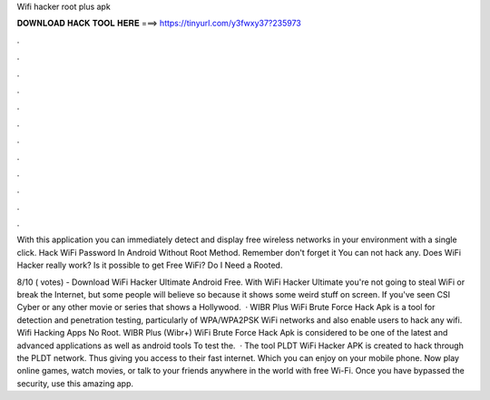 Wifi hacker root plus apk



𝐃𝐎𝐖𝐍𝐋𝐎𝐀𝐃 𝐇𝐀𝐂𝐊 𝐓𝐎𝐎𝐋 𝐇𝐄𝐑𝐄 ===> https://tinyurl.com/y3fwxy37?235973



.



.



.



.



.



.



.



.



.



.



.



.

With this application you can immediately detect and display free wireless networks in your environment with a single click. Hack WiFi Password In Android Without Root Method. Remember don't forget it You can not hack any. Does WiFi Hacker really work? Is it possible to get Free WiFi? Do I Need a Rooted.

8/10 ( votes) - Download WiFi Hacker Ultimate Android Free. With WiFi Hacker Ultimate you're not going to steal WiFi or break the Internet, but some people will believe so because it shows some weird stuff on screen. If you've seen CSI Cyber or any other movie or series that shows a Hollywood.  · WIBR Plus WiFi Brute Force Hack Apk is a tool for detection and penetration testing, particularly of WPA/WPA2PSK WiFi networks and also enable users to hack any wifi. Wifi Hacking Apps No Root. WIBR Plus (Wibr+) WiFi Brute Force Hack Apk is considered to be one of the latest and advanced applications as well as android tools To test the.  · The tool PLDT WiFi Hacker APK is created to hack through the PLDT network. Thus giving you access to their fast internet. Which you can enjoy on your mobile phone. Now play online games, watch movies, or talk to your friends anywhere in the world with free Wi-Fi. Once you have bypassed the security, use this amazing app.
